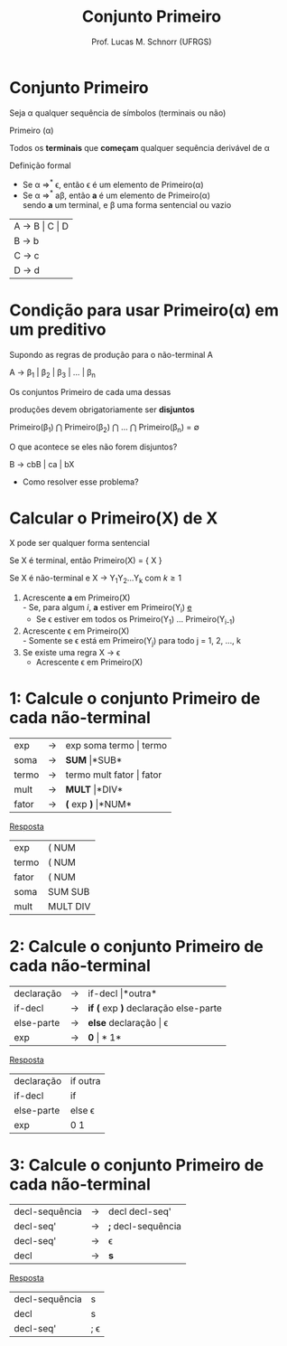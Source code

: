 # -*- coding: utf-8 -*-
# -*- mode: org -*-
#+startup: beamer overview indent
#+LANGUAGE: pt-br
#+TAGS: noexport(n)
#+EXPORT_EXCLUDE_TAGS: noexport
#+EXPORT_SELECT_TAGS: export

#+Title: Conjunto Primeiro
#+Author: Prof. Lucas M. Schnorr (UFRGS)
#+Date: \copyleft

#+LaTeX_CLASS: beamer
#+LaTeX_CLASS_OPTIONS: [xcolor=dvipsnames]
#+OPTIONS:   H:1 num:t toc:nil \n:nil @:t ::t |:t ^:t -:t f:t *:t <:t
#+LATEX_HEADER: \input{../org-babel.tex}

* Conjunto Primeiro
#+BEGIN_CENTER
Seja \alpha qualquer sequência de símbolos (terminais ou não)

Primeiro (\alpha)

Todos os *terminais* que *começam* qualquer sequência derivável de \alpha
#+END_CENTER

#+Latex: \vfill\pause

Definição formal
- Se \alpha \Rightarrow^* \epsilon, então \epsilon é um elemento de Primeiro(\alpha)
- Se \alpha \Rightarrow^* a\beta, então *a* é um elemento de Primeiro(\alpha) \\
  sendo *a* um terminal, e \beta uma forma sentencial ou vazio

#+Latex: \vfill\pause

| A \rightarrow B \vert C \vert D |
| B \rightarrow b         |
| C \rightarrow c         |
| D \rightarrow d         |

* Condição para usar Primeiro(\alpha) em um preditivo
Supondo as regras de produção para o não-terminal A

A $\rightarrow$ \beta_1 | \beta_2 | \beta_3 | ... | \beta_n

#+BEGIN_CENTER
Os conjuntos Primeiro de cada uma dessas

produções devem obrigatoriamente ser *disjuntos*

Primeiro(\beta_1) $\bigcap$ Primeiro(\beta_2) $\bigcap$ ... $\bigcap$ Primeiro(\beta_n) = \emptyset
#+END_CENTER

#+Latex: \vfill\pause

O que acontece se eles não forem disjuntos?
#+BEGIN_CENTER
B \rightarrow cbB | ca | bX
#+END_CENTER
+ Como resolver esse problema?

* Calcular o *Primeiro(X)* de X

#+BEGIN_CENTER
X pode ser qualquer forma sentencial
#+END_CENTER


#+Latex: \vfill\pause

Se X é terminal, então Primeiro(X) = { X }

#+Latex: \vfill\pause

Se X é não-terminal e X \rightarrow Y_{1}Y_{2}...Y_{k} com $k \geq 1$
1. Acrescente *a* em Primeiro(X) \\
   - Se, para algum $i$, *a* estiver em Primeiro(Y_i) _e_
   - Se \epsilon estiver em todos os Primeiro(Y_1) ... Primeiro(Y_{i-1})
2. Acrescente \epsilon em Primeiro(X) \\
   - Somente se \epsilon está em Primeiro(Y_j) para todo j = 1, 2, ..., k
3. Se existe uma regra X \rightarrow \epsilon
   - Acrescente \epsilon em Primeiro(X)

* 1: Calcule o conjunto Primeiro de cada não-terminal
| exp   | \rightarrow | exp soma termo \vert termo   |
| soma  | \rightarrow | *SUM* \vert *SUB*         |
| termo | \rightarrow | termo mult fator \vert fator |
| mult  | \rightarrow | *MULT* \vert *DIV*           |
| fator | \rightarrow | *(* exp *)* \vert *NUM*            |

#+Latex: \vfill\pause

#+BEGIN_CENTER
_Resposta_
#+END_CENTER

| exp   | ( NUM    |
| termo | ( NUM    |
| fator | ( NUM    |
| soma  | SUM SUB  |
| mult  | MULT DIV |
* 2: Calcule o conjunto Primeiro de cada não-terminal
| declaração | \rightarrow | if-decl \vert *outra*                  |
| if-decl    | \rightarrow | *if (* exp *)* declaração else-parte |
| else-parte | \rightarrow | *else* declaração \vert \epsilon              |
| exp        | \rightarrow | *0* \vert *1*                            |

#+Latex: \vfill\pause

#+BEGIN_CENTER
_Resposta_
#+END_CENTER

| declaração | if outra      |
| if-decl    | if            |
| else-parte | else \epsilon |
| exp        | 0 1           |
* 3: Calcule o conjunto Primeiro de cada não-terminal
| decl-sequência | \rightarrow | decl decl-seq'     |
| decl-seq'      | \rightarrow | *;* decl-sequência |
| decl-seq'      | \rightarrow | \epsilon           |
| decl           | \rightarrow | *s*                |

#+Latex: \vfill\pause

#+BEGIN_CENTER
_Resposta_
#+END_CENTER

| decl-sequência | s          |
| decl           | s          |
| decl-seq'      | ; \epsilon |


